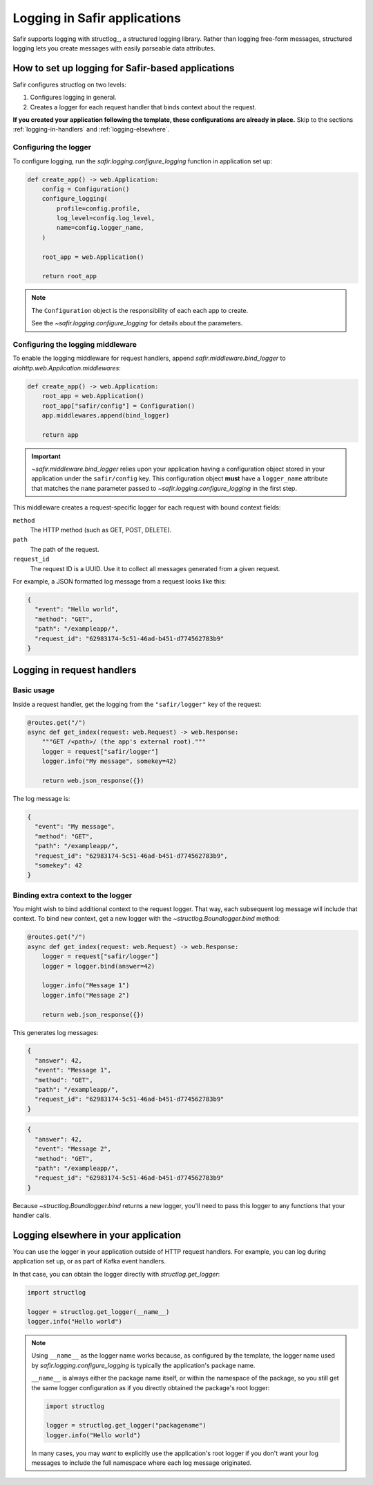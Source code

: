 #############################
Logging in Safir applications
#############################

Safir supports logging with structlog_, a structured logging library.
Rather than logging free-form messages, structured logging lets you create messages with easily parseable data attributes.

How to set up logging for Safir-based applications
==================================================

Safir configures structlog on two levels:

1. Configures logging in general.
2. Creates a logger for each request handler that binds context about the request.

**If you created your application following the template, these configurations are already in place.**
Skip to the sections :ref:`logging-in-handlers` and :ref:`logging-elsewhere`.

Configuring the logger
----------------------

To configure logging, run the `safir.logging.configure_logging` function in application set up:

.. code-block:: python

   def create_app() -> web.Application:
       config = Configuration()
       configure_logging(
           profile=config.profile,
           log_level=config.log_level,
           name=config.logger_name,
       )

       root_app = web.Application()

       return root_app

.. note::

   The ``Configuration`` object is the responsibility of each each app to create.

   See the `~safir.logging.configure_logging` for details about the parameters.

Configuring the logging middleware
----------------------------------

To enable the logging middleware for request handlers, append `safir.middleware.bind_logger` to `aiohttp.web.Application.middlewares`:

.. code-block:: python

   def create_app() -> web.Application:
       root_app = web.Application()
       root_app["safir/config"] = Configuration()
       app.middlewares.append(bind_logger)

       return app

.. important::

   `~safir.middleware.bind_logger` relies upon your application having a configuration object stored in your application under the ``safir/config`` key.
   This configuration object **must** have a ``logger_name`` attribute that matches the ``name`` parameter passed to `~safir.logging.configure_logging` in the first step.

This middleware creates a request-specific logger for each request with bound context fields:

``method``
    The HTTP method (such as GET, POST, DELETE).

``path``
    The path of the request.

``request_id``
    The request ID is a UUID.
    Use it to collect all messages generated from a given request.

For example, a JSON formatted log message from a request looks like this:

.. code-block:: json

   {
     "event": "Hello world",
     "method": "GET",
     "path": "/exampleapp/",
     "request_id": "62983174-5c51-46ad-b451-d774562783b9"
   }

.. _logging-in-handlers:

Logging in request handlers
===========================

Basic usage
-----------

Inside a request handler, get the logging from the ``"safir/logger"`` key of the request:

.. code-block:: python

   @routes.get("/")
   async def get_index(request: web.Request) -> web.Response:
       """GET /<path>/ (the app's external root)."""
       logger = request["safir/logger"]
       logger.info("My message", somekey=42)

       return web.json_response({})

The log message is:

.. code-block:: json

   {
     "event": "My message",
     "method": "GET",
     "path": "/exampleapp/",
     "request_id": "62983174-5c51-46ad-b451-d774562783b9",
     "somekey": 42
   }

Binding extra context to the logger
-----------------------------------

You might wish to bind additional context to the request logger.
That way, each subsequent log message will include that context.
To bind new context, get a new logger with the `~structlog.Boundlogger.bind` method:

.. code-block:: python

   @routes.get("/")
   async def get_index(request: web.Request) -> web.Response:
       logger = request["safir/logger"]
       logger = logger.bind(answer=42)

       logger.info("Message 1")
       logger.info("Message 2")

       return web.json_response({})

This generates log messages:

.. code-block:: json

   {
     "answer": 42,
     "event": "Message 1",
     "method": "GET",
     "path": "/exampleapp/",
     "request_id": "62983174-5c51-46ad-b451-d774562783b9"
   }

.. code-block:: json

   {
     "answer": 42,
     "event": "Message 2",
     "method": "GET",
     "path": "/exampleapp/",
     "request_id": "62983174-5c51-46ad-b451-d774562783b9"
   }

Because `~structlog.Boundlogger.bind` returns a new logger, you'll need to pass this logger to any functions that your handler calls.

.. _logging-elsewhere:

Logging elsewhere in your application
=====================================

You can use the logger in your application outside of HTTP request handlers.
For example, you can log during application set up, or as part of Kafka event handlers.

In that case, you can obtain the logger directly with `structlog.get_logger`:

.. code-block:: python

   import structlog

   logger = structlog.get_logger(__name__)
   logger.info("Hello world")

.. note::

   Using ``__name__`` as the logger name works because, as configured by the template, the logger name used by `safir.logging.configure_logging` is typically the application's package name.

   ``__name__`` is always either the package name itself, or within the namespace of the package, so you still get the same logger configuration as if you directly obtained the package's root logger:

   .. code-block:: python

      import structlog

      logger = structlog.get_logger("packagename")
      logger.info("Hello world")

   In many cases, you may *want* to explicitly use the application's root logger if you don't want your log messages to include the full namespace where each log message originated.
